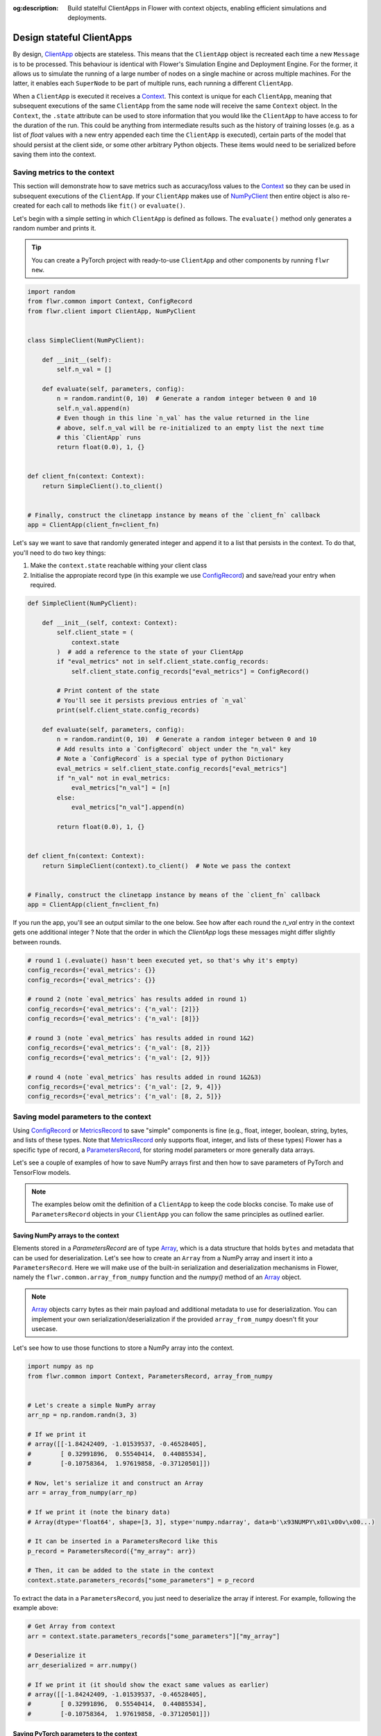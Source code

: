 :og:description: Build statelful ClientApps in Flower with context objects, enabling efficient simulations and deployments.
.. meta::
    :description: Build stateful ClientApps in Flower with context objects, enabling efficient simulations and deployments.

Design stateful ClientApps
==========================

.. _array: ref-api/flwr.common.Array.html

.. _clientapp: ref-api/flwr.client.ClientApp.html

.. _configrecord: ref-api/flwr.common.ConfigRecord.html

.. _context: ref-api/flwr.common.Context.html

.. _metricsrecord: ref-api/flwr.common.MetricsRecord.html

.. _numpyclient: ref-api/flwr.client.NumPyClient.html

.. _parametersrecord: ref-api/flwr.common.ParametersRecord.html

.. _recorddict: ref-api/flwr.common.RecordDict.html#recorddict

By design, ClientApp_ objects are stateless. This means that the ``ClientApp`` object is
recreated each time a new ``Message`` is to be processed. This behaviour is identical
with Flower's Simulation Engine and Deployment Engine. For the former, it allows us to
simulate the running of a large number of nodes on a single machine or across multiple
machines. For the latter, it enables each ``SuperNode`` to be part of multiple runs,
each running a different ``ClientApp``.

When a ``ClientApp`` is executed it receives a Context_. This context is unique for each
``ClientApp``, meaning that subsequent executions of the same ``ClientApp`` from the
same node will receive the same ``Context`` object. In the ``Context``, the ``.state``
attribute can be used to store information that you would like the ``ClientApp`` to have
access to for the duration of the run. This could be anything from intermediate results
such as the history of training losses (e.g. as a list of `float` values with a new
entry appended each time the ``ClientApp`` is executed), certain parts of the model that
should persist at the client side, or some other arbitrary Python objects. These items
would need to be serialized before saving them into the context.

Saving metrics to the context
-----------------------------

This section will demonstrate how to save metrics such as accuracy/loss values to the
Context_ so they can be used in subsequent executions of the ``ClientApp``. If your
``ClientApp`` makes use of NumPyClient_ then entire object is also re-created for each
call to methods like ``fit()`` or ``evaluate()``.

Let's begin with a simple setting in which ``ClientApp`` is defined as follows. The
``evaluate()`` method only generates a random number and prints it.

.. tip::

    You can create a PyTorch project with ready-to-use ``ClientApp`` and other
    components by running ``flwr new``.

.. code-block:: python

    import random
    from flwr.common import Context, ConfigRecord
    from flwr.client import ClientApp, NumPyClient


    class SimpleClient(NumPyClient):

        def __init__(self):
            self.n_val = []

        def evaluate(self, parameters, config):
            n = random.randint(0, 10)  # Generate a random integer between 0 and 10
            self.n_val.append(n)
            # Even though in this line `n_val` has the value returned in the line
            # above, self.n_val will be re-initialized to an empty list the next time
            # this `ClientApp` runs
            return float(0.0), 1, {}


    def client_fn(context: Context):
        return SimpleClient().to_client()


    # Finally, construct the clinetapp instance by means of the `client_fn` callback
    app = ClientApp(client_fn=client_fn)

Let's say we want to save that randomly generated integer and append it to a list that
persists in the context. To do that, you'll need to do two key things:

1. Make the ``context.state`` reachable withing your client class
2. Initialise the appropiate record type (in this example we use ConfigRecord_) and
   save/read your entry when required.

.. code-block:: python

    def SimpleClient(NumPyClient):

        def __init__(self, context: Context):
            self.client_state = (
                context.state
            )  # add a reference to the state of your ClientApp
            if "eval_metrics" not in self.client_state.config_records:
                self.client_state.config_records["eval_metrics"] = ConfigRecord()

            # Print content of the state
            # You'll see it persists previous entries of `n_val`
            print(self.client_state.config_records)

        def evaluate(self, parameters, config):
            n = random.randint(0, 10)  # Generate a random integer between 0 and 10
            # Add results into a `ConfigRecord` object under the "n_val" key
            # Note a `ConfigRecord` is a special type of python Dictionary
            eval_metrics = self.client_state.config_records["eval_metrics"]
            if "n_val" not in eval_metrics:
                eval_metrics["n_val"] = [n]
            else:
                eval_metrics["n_val"].append(n)

            return float(0.0), 1, {}


    def client_fn(context: Context):
        return SimpleClient(context).to_client()  # Note we pass the context


    # Finally, construct the clinetapp instance by means of the `client_fn` callback
    app = ClientApp(client_fn=client_fn)

If you run the app, you'll see an output similar to the one below. See how after each
round the `n_val` entry in the context gets one additional integer ? Note that the order
in which the `ClientApp` logs these messages might differ slightly between rounds.

.. code-block:: shell

    # round 1 (.evaluate() hasn't been executed yet, so that's why it's empty)
    config_records={'eval_metrics': {}}
    config_records={'eval_metrics': {}}

    # round 2 (note `eval_metrics` has results added in round 1)
    config_records={'eval_metrics': {'n_val': [2]}}
    config_records={'eval_metrics': {'n_val': [8]}}

    # round 3 (note `eval_metrics` has results added in round 1&2)
    config_records={'eval_metrics': {'n_val': [8, 2]}}
    config_records={'eval_metrics': {'n_val': [2, 9]}}

    # round 4 (note `eval_metrics` has results added in round 1&2&3)
    config_records={'eval_metrics': {'n_val': [2, 9, 4]}}
    config_records={'eval_metrics': {'n_val': [8, 2, 5]}}

Saving model parameters to the context
--------------------------------------

Using ConfigRecord_ or MetricsRecord_ to save "simple" components is fine (e.g., float,
integer, boolean, string, bytes, and lists of these types. Note that MetricsRecord_ only
supports float, integer, and lists of these types) Flower has a specific type of record,
a ParametersRecord_, for storing model parameters or more generally data arrays.

Let's see a couple of examples of how to save NumPy arrays first and then how to save
parameters of PyTorch and TensorFlow models.

.. note::

    The examples below omit the definition of a ``ClientApp`` to keep the code blocks
    concise. To make use of ``ParametersRecord`` objects in your ``ClientApp`` you can
    follow the same principles as outlined earlier.

Saving NumPy arrays to the context
~~~~~~~~~~~~~~~~~~~~~~~~~~~~~~~~~~

Elements stored in a `ParametersRecord` are of type Array_, which is a data structure
that holds ``bytes`` and metadata that can be used for deserialization. Let's see how to
create an ``Array`` from a NumPy array and insert it into a ``ParametersRecord``. Here
we will make use of the built-in serialization and deserialization mechanisms in Flower,
namely the ``flwr.common.array_from_numpy`` function and the `numpy()` method of an
Array_ object.

.. note::

    Array_ objects carry bytes as their main payload and additional metadata to use for
    deserialization. You can implement your own serialization/deserialization if the
    provided ``array_from_numpy`` doesn't fit your usecase.

Let's see how to use those functions to store a NumPy array into the context.

.. code-block:: python

    import numpy as np
    from flwr.common import Context, ParametersRecord, array_from_numpy


    # Let's create a simple NumPy array
    arr_np = np.random.randn(3, 3)

    # If we print it
    # array([[-1.84242409, -1.01539537, -0.46528405],
    #        [ 0.32991896,  0.55540414,  0.44085534],
    #        [-0.10758364,  1.97619858, -0.37120501]])

    # Now, let's serialize it and construct an Array
    arr = array_from_numpy(arr_np)

    # If we print it (note the binary data)
    # Array(dtype='float64', shape=[3, 3], stype='numpy.ndarray', data=b'\x93NUMPY\x01\x00v\x00...)

    # It can be inserted in a ParametersRecord like this
    p_record = ParametersRecord({"my_array": arr})

    # Then, it can be added to the state in the context
    context.state.parameters_records["some_parameters"] = p_record

To extract the data in a ``ParametersRecord``, you just need to deserialize the array if
interest. For example, following the example above:

.. code-block:: python

    # Get Array from context
    arr = context.state.parameters_records["some_parameters"]["my_array"]

    # Deserialize it
    arr_deserialized = arr.numpy()

    # If we print it (it should show the exact same values as earlier)
    # array([[-1.84242409, -1.01539537, -0.46528405],
    #        [ 0.32991896,  0.55540414,  0.44085534],
    #        [-0.10758364,  1.97619858, -0.37120501]])

Saving PyTorch parameters to the context
~~~~~~~~~~~~~~~~~~~~~~~~~~~~~~~~~~~~~~~~

Following the NumPy example above, to save parameters of a PyTorch model a
straightforward way of doing so is to transform the parameters into their NumPy
representation and then proceed as shown earlier. Below is a simple self-contained
example for how to do this.

.. code-block:: python

    import torch
    import torch.nn as nn
    import torch.nn.functional as F
    from flwr.common import Array, ParametersRecord, array_from_numpy


    class Net(nn.Module):
        """A very simple model"""

        def __init__(self):
            super().__init__()
            self.conv = nn.Conv2d(3, 32, 5)
            self.fc = nn.Linear(1024, 10)

        def forward(self, x):
            x = F.relu(self.conv(x))
            return self.fc(x)


    # Instantiate model as usual
    model = Net()

    # Save all elements of the state_dict into a single RecordDict
    p_record = ParametersRecord()
    for k, v in model.state_dict().items():
        # Convert to NumPy, then to Array. Add to record
        p_record[k] = array_from_numpy(v.detach().cpu().numpy())

    # Add to a context
    context.state.parameters_records["net_parameters"] = p_record

Let say now you want to apply the parameters stored in your context to a new instance of
the model (as it happens each time a ``ClientApp`` is executed). You will need to:

1. Deserialize each element in your specific ``ParametersRecord``
2. Construct a ``state_dict`` and load it

.. code-block:: python

    state_dict = {}
    # Extract record from context
    p_record = context.state.parameters_records["net_parameters"]

    # Deserialize arrays
    for k, v in p_record.items():
        state_dict[k] = torch.from_numpy(v.numpy())

    # Apply state dict to a new model instance
    model_ = Net()
    model_.load_state_dict(state_dict)
    # now this model has the exact same parameters as the one created earlier
    # You can verify this by doing
    for p, p_ in zip(model.state_dict().values(), model_.state_dict().values()):
        assert torch.allclose(p, p_), "`state_dict`s do not match"

And that's it! Recall that even though this example shows how to store the entire
``state_dict`` in a ``ParametersRecord``, you can just save part of it. The process
would be identical, but you might need to adjust how it is loaded into an existing model
using PyTorch APIs.

Saving Tensorflow/Keras parameters to the context
~~~~~~~~~~~~~~~~~~~~~~~~~~~~~~~~~~~~~~~~~~~~~~~~~

Follow the same steps as done above but replace the ``state_dict`` logic with simply
`get_weights() <https://www.tensorflow.org/api_docs/python/tf/keras/Layer#get_weights>`_
to convert the model parameters to a list of NumPy arrays that can then be serialized
into an ``Array``. Then, after deserialization, use `set_weights()
<https://www.tensorflow.org/api_docs/python/tf/keras/Layer#set_weights>`_ to apply the
new parameters to a model.
